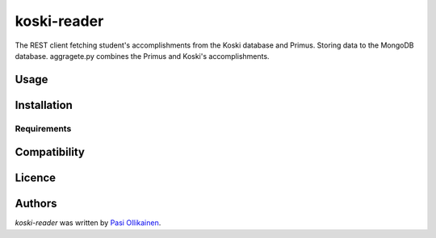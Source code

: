 koski-reader
============

.. image:: https://img.shields.io/pypi/v/koski-reader.svg
    :target: https://pypi.python.org/pypi/koski-reader
    :alt: Latest PyPI version

The REST client fetching student's accomplishments from the Koski database and Primus. Storing data to the MongoDB database. aggragete.py combines the Primus and Koski's accomplishments.

Usage
-----

Installation
------------

Requirements
^^^^^^^^^^^^

Compatibility
-------------

Licence
-------

Authors
-------

`koski-reader` was written by `Pasi Ollikainen <pasi.ollikainen@outlook.com>`_.
